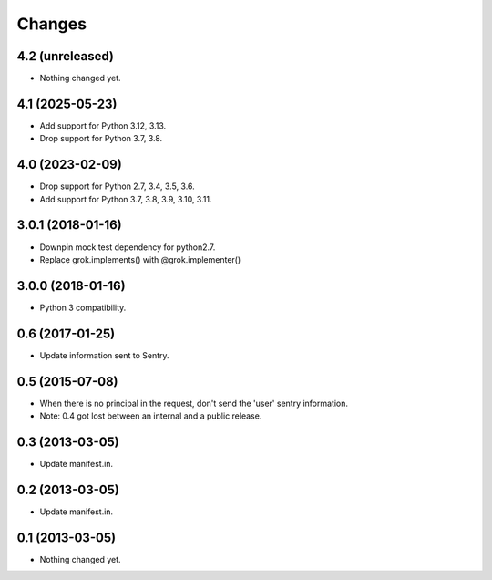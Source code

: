 Changes
*******

4.2 (unreleased)
================

- Nothing changed yet.


4.1 (2025-05-23)
================

- Add support for Python 3.12, 3.13.

- Drop support for Python 3.7, 3.8.


4.0 (2023-02-09)
================

- Drop support for Python 2.7, 3.4, 3.5, 3.6.

- Add support for Python 3.7, 3.8, 3.9, 3.10, 3.11.


3.0.1 (2018-01-16)
==================

- Downpin mock test dependency for python2.7.

- Replace grok.implements() with @grok.implementer()


3.0.0 (2018-01-16)
==================

- Python 3 compatibility.

0.6 (2017-01-25)
================

- Update information sent to Sentry.

0.5 (2015-07-08)
================

- When there is no principal in the request, don't send the 'user' sentry
  information.

- Note: 0.4 got lost between an internal and a public release.

0.3 (2013-03-05)
================

- Update manifest.in.

0.2 (2013-03-05)
================

- Update manifest.in.

0.1 (2013-03-05)
================

- Nothing changed yet.

